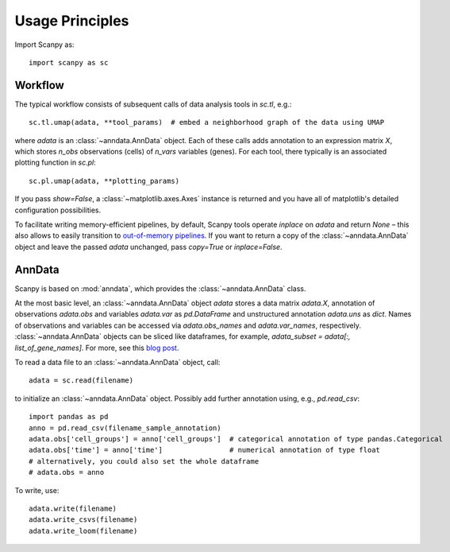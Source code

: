 Usage Principles
----------------

Import Scanpy as::

    import scanpy as sc

Workflow
^^^^^^^^
The typical workflow consists of subsequent calls of data analysis tools
in `sc.tl`, e.g.::

    sc.tl.umap(adata, **tool_params)  # embed a neighborhood graph of the data using UMAP

where `adata` is an :class:`~anndata.AnnData` object.
Each of these calls adds annotation to an expression matrix *X*,
which stores *n_obs* observations (cells) of *n_vars* variables (genes).
For each tool, there typically is an associated plotting function in `sc.pl`::

    sc.pl.umap(adata, **plotting_params)

If you pass `show=False`, a :class:`~matplotlib.axes.Axes` instance is returned
and you have all of matplotlib's detailed configuration possibilities.

To facilitate writing memory-efficient pipelines, by default,
Scanpy tools operate *inplace* on `adata` and return `None` –
this also allows to easily transition to `out-of-memory pipelines`_.
If you want to return a copy of the :class:`~anndata.AnnData` object
and leave the passed `adata` unchanged, pass `copy=True` or `inplace=False`.

.. _out-of-memory pipelines: http://falexwolf.de/blog/171223_AnnData_indexing_views_HDF5-backing/

AnnData
^^^^^^^
Scanpy is based on :mod:`anndata`, which provides the :class:`~anndata.AnnData` class.

.. image:: http://falexwolf.de/img/scanpy/anndata.svg
   :width: 300px

At the most basic level, an :class:`~anndata.AnnData` object `adata` stores
a data matrix `adata.X`, annotation of observations
`adata.obs` and variables `adata.var` as `pd.DataFrame` and unstructured
annotation `adata.uns` as `dict`. Names of observations and
variables can be accessed via `adata.obs_names` and `adata.var_names`,
respectively. :class:`~anndata.AnnData` objects can be sliced like
dataframes, for example, `adata_subset = adata[:, list_of_gene_names]`.
For more, see this `blog post`_.

.. _blog post: http://falexwolf.de/blog/171223_AnnData_indexing_views_HDF5-backing/

To read a data file to an :class:`~anndata.AnnData` object, call::

    adata = sc.read(filename)

to initialize an :class:`~anndata.AnnData` object. Possibly add further annotation using, e.g., `pd.read_csv`::

    import pandas as pd
    anno = pd.read_csv(filename_sample_annotation)
    adata.obs['cell_groups'] = anno['cell_groups']  # categorical annotation of type pandas.Categorical
    adata.obs['time'] = anno['time']                # numerical annotation of type float
    # alternatively, you could also set the whole dataframe
    # adata.obs = anno

To write, use::

    adata.write(filename)
    adata.write_csvs(filename)
    adata.write_loom(filename)


.. _Seaborn: http://seaborn.pydata.org/
.. _matplotlib: http://matplotlib.org/

